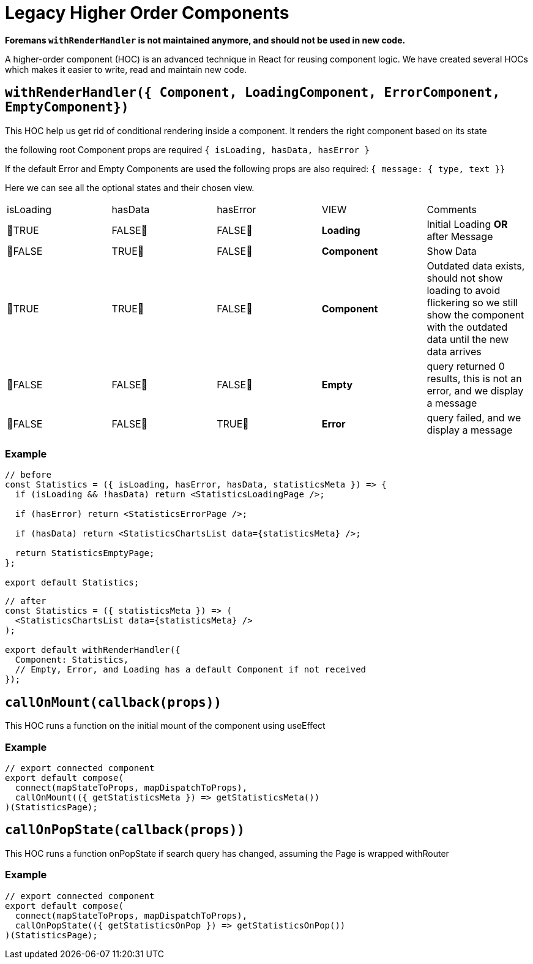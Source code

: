 [[react-hoc]]

# Legacy Higher Order Components

*Foremans `withRenderHandler` is not maintained anymore, and should not be used in new code.*

A higher-order component (HOC) is an advanced technique in React for reusing component logic. We have created several HOCs which makes it easier to write, read and maintain new code.

## `withRenderHandler({ Component, LoadingComponent, ErrorComponent, EmptyComponent})`

This HOC help us get rid of conditional rendering inside a component.
It renders the right component based on its state

the following root Component props are required
`{ isLoading, hasData, hasError }`

If the default Error and Empty Components are used
the following props are also required:
`{ message: { type, text }}`

Here we can see all the optional states and their chosen view.

|===
| isLoading | hasData | hasError | VIEW          | Comments
| 💚TRUE| FALSE🔴 | FALSE🔴  | **Loading** | Initial Loading **OR** after Message                                                 
| 🔴FALSE   | TRUE💚  | FALSE🔴  | **Component** | Show Data 
| 💚TRUE    | TRUE💚  | FALSE🔴  | **Component** | Outdated data exists, should not show loading to avoid flickering so we still show the component with the outdated data until the new data arrives 
| 🔴FALSE  | FALSE🔴 | FALSE🔴  | **Empty**     | query returned 0 results, this is not an error, and we display a message                                                   
| 🔴FALSE   | FALSE🔴 | TRUE💚   | **Error**     | query failed, and we display a message                                                   
|===

### Example

```js
// before
const Statistics = ({ isLoading, hasError, hasData, statisticsMeta }) => {
  if (isLoading && !hasData) return <StatisticsLoadingPage />;

  if (hasError) return <StatisticsErrorPage />;

  if (hasData) return <StatisticsChartsList data={statisticsMeta} />;

  return StatisticsEmptyPage;
};

export default Statistics;
```

```js
// after
const Statistics = ({ statisticsMeta }) => (
  <StatisticsChartsList data={statisticsMeta} />
);

export default withRenderHandler({
  Component: Statistics,
  // Empty, Error, and Loading has a default Component if not received
});
```

## `callOnMount(callback(props))`

This HOC runs a function on the initial mount of the component using useEffect

### Example

```js
// export connected component
export default compose(
  connect(mapStateToProps, mapDispatchToProps),
  callOnMount(({ getStatisticsMeta }) => getStatisticsMeta())
)(StatisticsPage);
```

## `callOnPopState(callback(props))`

This HOC runs a function onPopState if search query has changed, assuming the Page is wrapped withRouter

### Example

```js
// export connected component
export default compose(
  connect(mapStateToProps, mapDispatchToProps),
  callOnPopState(({ getStatisticsOnPop }) => getStatisticsOnPop())
)(StatisticsPage);
```
